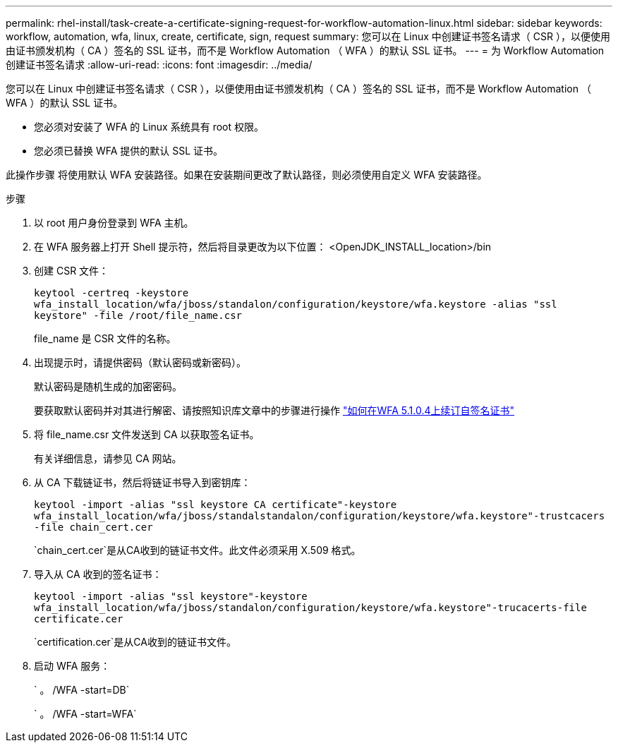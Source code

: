 ---
permalink: rhel-install/task-create-a-certificate-signing-request-for-workflow-automation-linux.html 
sidebar: sidebar 
keywords: workflow, automation, wfa, linux, create, certificate, sign, request 
summary: 您可以在 Linux 中创建证书签名请求（ CSR ），以便使用由证书颁发机构（ CA ）签名的 SSL 证书，而不是 Workflow Automation （ WFA ）的默认 SSL 证书。 
---
= 为 Workflow Automation 创建证书签名请求
:allow-uri-read: 
:icons: font
:imagesdir: ../media/


[role="lead"]
您可以在 Linux 中创建证书签名请求（ CSR ），以便使用由证书颁发机构（ CA ）签名的 SSL 证书，而不是 Workflow Automation （ WFA ）的默认 SSL 证书。

* 您必须对安装了 WFA 的 Linux 系统具有 root 权限。
* 您必须已替换 WFA 提供的默认 SSL 证书。


此操作步骤 将使用默认 WFA 安装路径。如果在安装期间更改了默认路径，则必须使用自定义 WFA 安装路径。

.步骤
. 以 root 用户身份登录到 WFA 主机。
. 在 WFA 服务器上打开 Shell 提示符，然后将目录更改为以下位置： <OpenJDK_INSTALL_location>/bin
. 创建 CSR 文件：
+
`keytool -certreq -keystore wfa_install_location/wfa/jboss/standalon/configuration/keystore/wfa.keystore -alias "ssl keystore" -file /root/file_name.csr`

+
file_name 是 CSR 文件的名称。

. 出现提示时，请提供密码（默认密码或新密码）。
+
默认密码是随机生成的加密密码。

+
要获取默认密码并对其进行解密、请按照知识库文章中的步骤进行操作 link:https://kb.netapp.com/?title=Advice_and_Troubleshooting%2FData_Infrastructure_Management%2FOnCommand_Suite%2FHow_to_renew_the_self-signed_certificate_on_WFA_5.1.1.0.4%253F["如何在WFA 5.1.0.4上续订自签名证书"^]

. 将 file_name.csr 文件发送到 CA 以获取签名证书。
+
有关详细信息，请参见 CA 网站。

. 从 CA 下载链证书，然后将链证书导入到密钥库：
+
`keytool -import -alias "ssl keystore CA certificate"-keystore wfa_install_location/wfa/jboss/standalstandalon/configuration/keystore/wfa.keystore"-trustcacers -file chain_cert.cer`

+
`chain_cert.cer`是从CA收到的链证书文件。此文件必须采用 X.509 格式。

. 导入从 CA 收到的签名证书：
+
`keytool -import -alias "ssl keystore"-keystore wfa_install_location/wfa/jboss/standalon/configuration/keystore/wfa.keystore"-trucacerts-file certificate.cer`

+
`certification.cer`是从CA收到的链证书文件。

. 启动 WFA 服务：
+
` 。 /WFA -start=DB`

+
` 。 /WFA -start=WFA`


